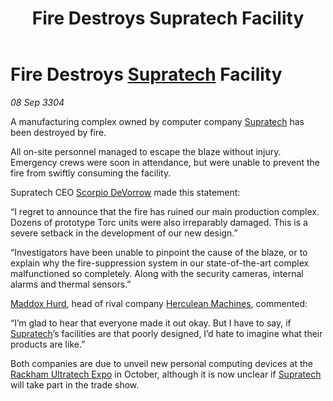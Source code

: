 :PROPERTIES:
:ID:       d6f23e53-bac5-4a6c-9741-2cda3e070996
:END:
#+title: Fire Destroys Supratech Facility
#+filetags: :3304:galnet:

* Fire Destroys [[id:3e9f43fb-038f-46a6-be53-3c9af1bad474][Supratech]] Facility

/08 Sep 3304/

A manufacturing complex owned by computer company [[id:3e9f43fb-038f-46a6-be53-3c9af1bad474][Supratech]] has been destroyed by fire. 

All on-site personnel managed to escape the blaze without injury. Emergency crews were soon in attendance, but were unable to prevent the fire from swiftly consuming the facility. 

Supratech CEO [[id:b62c9e2e-8079-44bc-a30d-d192076162e6][Scorpio DeVorrow]] made this statement: 

“I regret to announce that the fire has ruined our main production complex. Dozens of prototype Torc units were also irreparably damaged. This is a severe setback in the development of our new design.” 

“Investigators have been unable to pinpoint the cause of the blaze, or to explain why the fire-suppression system in our state-of-the-art complex malfunctioned so completely. Along with the security cameras, internal alarms and thermal sensors.” 

[[id:93fd6de1-43a9-40e8-819f-43d9bcd3a709][Maddox Hurd]], head of rival company [[id:46e9f326-2119-4d5b-a625-a32820a44642][Herculean Machines]], commented: 

“I’m glad to hear that everyone made it out okay. But I have to say, if [[id:3e9f43fb-038f-46a6-be53-3c9af1bad474][Supratech]]’s facilities are that poorly designed, I’d hate to imagine what their products are like.” 

Both companies are due to unveil new personal computing devices at the [[id:9d064da0-7be3-4c7b-99ad-0edd1585d4ca][Rackham Ultratech Expo]] in October, although it is now unclear if [[id:3e9f43fb-038f-46a6-be53-3c9af1bad474][Supratech]] will take part in the trade show.
